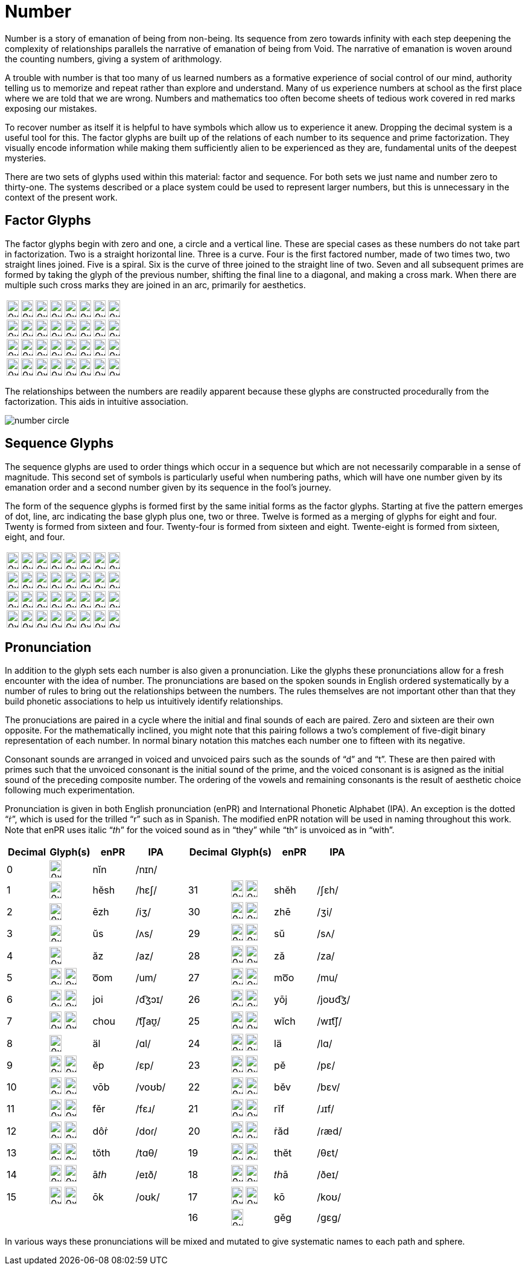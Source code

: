= Number

Number is a story of emanation of being from non-being.
Its sequence from zero towards infinity with each step deepening the complexity of relationships
parallels the narrative of emanation of being from Void.
The narrative of emanation is woven around the counting numbers, giving a system of arithmology.

A trouble with number is that too many of us learned numbers as a formative experience of social control of our mind,
authority telling us to memorize and repeat rather than explore and understand.
Many of us experience numbers at school as the first place where we are told that we are wrong.
Numbers and mathematics too often become sheets of tedious work covered in red marks exposing our mistakes.

To recover number as itself it is helpful to have symbols which allow us to experience it anew.
Dropping the decimal system is a useful tool for this.
The factor glyphs are built up of the relations of each number to its sequence and prime factorization.
They visually encode information while making them sufficiently alien to be experienced as they are,
fundamental units of the deepest mysteries.

There are two sets of glyphs used within this material: factor and sequence.
For both sets we just name and number zero to thirty-one.
The systems described or a place system could be used to represent larger numbers,
but this is unnecessary in the context of the present work.

== Factor Glyphs

The factor glyphs begin with zero and one, a circle and a vertical line.
These are special cases as these numbers do not take part in factorization.
Two is a straight horizontal line.
Three is a curve.
Four is the first factored number, made of two times two, two straight lines joined.
Five is a spiral.
Six is the curve of three joined to the straight line of two.
Seven and all subsequent primes are formed by taking the glyph of the previous number,
shifting the final line to a diagonal,
and making a cross mark.
When there are multiple such cross marks they are joined in an arc, primarily for aesthetics.

[cols="1,1,1,1,1,1,1,1"]
|===
| image:factor-glyphs/0x00.svg[width=20pt,height=28.28pt]
| image:factor-glyphs/0x01.svg[width=20pt,height=28.28pt]
| image:factor-glyphs/0x02.svg[width=20pt,height=28.28pt]
| image:factor-glyphs/0x03.svg[width=20pt,height=28.28pt]
| image:factor-glyphs/0x04.svg[width=20pt,height=28.28pt]
| image:factor-glyphs/0x05.svg[width=20pt,height=28.28pt]
| image:factor-glyphs/0x06.svg[width=20pt,height=28.28pt]
| image:factor-glyphs/0x07.svg[width=20pt,height=28.28pt]

| image:factor-glyphs/0x08.svg[width=20pt,height=28.28pt]
| image:factor-glyphs/0x09.svg[width=20pt,height=28.28pt]
| image:factor-glyphs/0x0a.svg[width=20pt,height=28.28pt]
| image:factor-glyphs/0x0b.svg[width=20pt,height=28.28pt]
| image:factor-glyphs/0x0c.svg[width=20pt,height=28.28pt]
| image:factor-glyphs/0x0d.svg[width=20pt,height=28.28pt]
| image:factor-glyphs/0x0e.svg[width=20pt,height=28.28pt]
| image:factor-glyphs/0x0f.svg[width=20pt,height=28.28pt]

| image:factor-glyphs/0x10.svg[width=20pt,height=28.28pt]
| image:factor-glyphs/0x11.svg[width=20pt,height=28.28pt]
| image:factor-glyphs/0x12.svg[width=20pt,height=28.28pt]
| image:factor-glyphs/0x13.svg[width=20pt,height=28.28pt]
| image:factor-glyphs/0x14.svg[width=20pt,height=28.28pt]
| image:factor-glyphs/0x15.svg[width=20pt,height=28.28pt]
| image:factor-glyphs/0x16.svg[width=20pt,height=28.28pt]
| image:factor-glyphs/0x17.svg[width=20pt,height=28.28pt]

| image:factor-glyphs/0x18.svg[width=20pt,height=28.28pt]
| image:factor-glyphs/0x19.svg[width=20pt,height=28.28pt]
| image:factor-glyphs/0x1a.svg[width=20pt,height=28.28pt]
| image:factor-glyphs/0x1b.svg[width=20pt,height=28.28pt]
| image:factor-glyphs/0x1c.svg[width=20pt,height=28.28pt]
| image:factor-glyphs/0x1d.svg[width=20pt,height=28.28pt]
| image:factor-glyphs/0x1e.svg[width=20pt,height=28.28pt]
| image:factor-glyphs/0x1f.svg[width=20pt,height=28.28pt]
|===

The relationships between the numbers are readily apparent because these glyphs are constructed procedurally from the factorization.
This aids in intuitive association.

image::number-circle.svg[]

== Sequence Glyphs

The sequence glyphs are used to order things which occur in a sequence but which are not necessarily comparable in a sense of magnitude.
This second set of symbols is particularly useful when numbering paths,
which will have one number given by its emanation order and a second number given by its sequence in the fool's journey.

The form of the sequence glyphs is formed first by the same initial forms as the factor glyphs.
Starting at five the pattern emerges of dot, line, arc indicating the base glyph plus one, two or three.
Twelve is formed as a merging of glyphs for eight and four.
Twenty is formed from sixteen and four.
Twenty-four is formed from sixteen and eight.
Twente-eight is formed from sixteen, eight, and four.

[cols="1,1,1,1,1,1,1,1"]
|===
| image:sequence-glyphs/0x00.svg[width=20pt,height=28.28pt]
| image:sequence-glyphs/0x01.svg[width=20pt,height=28.28pt]
| image:sequence-glyphs/0x02.svg[width=20pt,height=28.28pt]
| image:sequence-glyphs/0x03.svg[width=20pt,height=28.28pt]
| image:sequence-glyphs/0x04.svg[width=20pt,height=28.28pt]
| image:sequence-glyphs/0x05.svg[width=20pt,height=28.28pt]
| image:sequence-glyphs/0x06.svg[width=20pt,height=28.28pt]
| image:sequence-glyphs/0x07.svg[width=20pt,height=28.28pt]

| image:sequence-glyphs/0x08.svg[width=20pt,height=28.28pt]
| image:sequence-glyphs/0x09.svg[width=20pt,height=28.28pt]
| image:sequence-glyphs/0x0a.svg[width=20pt,height=28.28pt]
| image:sequence-glyphs/0x0b.svg[width=20pt,height=28.28pt]
| image:sequence-glyphs/0x0c.svg[width=20pt,height=28.28pt]
| image:sequence-glyphs/0x0d.svg[width=20pt,height=28.28pt]
| image:sequence-glyphs/0x0e.svg[width=20pt,height=28.28pt]
| image:sequence-glyphs/0x0f.svg[width=20pt,height=28.28pt]

| image:sequence-glyphs/0x10.svg[width=20pt,height=28.28pt]
| image:sequence-glyphs/0x11.svg[width=20pt,height=28.28pt]
| image:sequence-glyphs/0x12.svg[width=20pt,height=28.28pt]
| image:sequence-glyphs/0x13.svg[width=20pt,height=28.28pt]
| image:sequence-glyphs/0x14.svg[width=20pt,height=28.28pt]
| image:sequence-glyphs/0x15.svg[width=20pt,height=28.28pt]
| image:sequence-glyphs/0x16.svg[width=20pt,height=28.28pt]
| image:sequence-glyphs/0x17.svg[width=20pt,height=28.28pt]

| image:sequence-glyphs/0x18.svg[width=20pt,height=28.28pt]
| image:sequence-glyphs/0x19.svg[width=20pt,height=28.28pt]
| image:sequence-glyphs/0x1a.svg[width=20pt,height=28.28pt]
| image:sequence-glyphs/0x1b.svg[width=20pt,height=28.28pt]
| image:sequence-glyphs/0x1c.svg[width=20pt,height=28.28pt]
| image:sequence-glyphs/0x1d.svg[width=20pt,height=28.28pt]
| image:sequence-glyphs/0x1e.svg[width=20pt,height=28.28pt]
| image:sequence-glyphs/0x1f.svg[width=20pt,height=28.28pt]
|===

== Pronunciation

In addition to the glyph sets each number is also given a pronunciation.
Like the glyphs these pronunciations allow for a fresh encounter with the idea of number.
The pronunciations are based on the spoken sounds in English ordered systematically
by a number of rules to bring out the relationships between the numbers.
The rules themselves are not important other than that they build phonetic associations to help us intuitively identify relationships.

The pronuciations are paired in a cycle where the initial and final sounds
of each are paired. Zero and sixteen are their own opposite.
For the mathematically inclined,
you might note that this pairing follows a two's complement of five-digit binary representation of each number.
In normal binary notation this matches each number one to fifteen with its negative.

Consonant sounds are arranged in voiced and unvoiced pairs such as the sounds of “d” and “t”.
These are then paired with primes such that the unvoiced consonant is the initial sound of the prime,
and the voiced consonant is is asigned as the initial sound of the preceding composite number.
The ordering of the vowels and remaining consonants is the result of aesthetic choice following much experimentation.

Pronunciation is given in both English pronunciation (enPR) and International Phonetic Alphabet (IPA).
An exception is the dotted “ṙ”, which is used for the trilled “r” such as in Spanish.
The modified enPR notation will be used in naming throughout this work.
Note that enPR uses italic “𝑡ℎ” for the voiced sound as in “they” while “th” is unvoiced as in “with”.

[cols="5,5,5,5,1,5,5,5,5",options="header"]
|===
| Decimal
| Glyph(s)
| enPR
| IPA
|
| Decimal
| Glyph(s)
| enPR
| IPA

| 0
| image:factor-glyphs/0x00.svg[width=20pt,height=28.28pt]
| nĭn
| /nɪn/
|
|
|
|
|

| 1
| image:factor-glyphs/0x01.svg[width=20pt,height=28.28pt]
| hĕsh
| /hɛʃ/
|
| 31
| image:factor-glyphs/0x1f.svg[width=20pt,height=28.28pt] image:sequence-glyphs/0x1f.svg[width=20pt,height=28.28pt]
| shĕh
| /ʃɛh/

| 2
| image:factor-glyphs/0x02.svg[width=20pt,height=28.28pt]
| ēzh
| /iʒ/
|
| 30
| image:factor-glyphs/0x1e.svg[width=20pt,height=28.28pt] image:sequence-glyphs/0x1e.svg[width=20pt,height=28.28pt]
| zhē
| /ʒi/

| 3
| image:factor-glyphs/0x03.svg[width=20pt,height=28.28pt]
| ŭs
| /ʌs/
|
| 29
| image:factor-glyphs/0x1d.svg[width=20pt,height=28.28pt] image:sequence-glyphs/0x1d.svg[width=20pt,height=28.28pt]
| sŭ
| /sʌ/

| 4
| image:factor-glyphs/0x04.svg[width=20pt,height=28.28pt]
| ăz
| /az/
|
| 28
| image:factor-glyphs/0x1c.svg[width=20pt,height=28.28pt] image:sequence-glyphs/0x1c.svg[width=20pt,height=28.28pt]
| ză
| /za/

| 5
| image:factor-glyphs/0x05.svg[width=20pt,height=28.28pt] image:sequence-glyphs/0x05.svg[width=20pt,height=28.28pt]
| o͞om
| /um/
|
| 27
| image:factor-glyphs/0x1b.svg[width=20pt,height=28.28pt] image:sequence-glyphs/0x1b.svg[width=20pt,height=28.28pt]
| mo͞o
| /mu/

| 6
| image:factor-glyphs/0x06.svg[width=20pt,height=28.28pt] image:sequence-glyphs/0x06.svg[width=20pt,height=28.28pt]
| joi
| /d͡ʒɔɪ/
|
| 26
| image:factor-glyphs/0x1a.svg[width=20pt,height=28.28pt] image:sequence-glyphs/0x1a.svg[width=20pt,height=28.28pt]
| yōj
| /joʊd͡ʒ/

| 7
| image:factor-glyphs/0x07.svg[width=20pt,height=28.28pt] image:sequence-glyphs/0x07.svg[width=20pt,height=28.28pt]
| chou
| /t͡ʃaʊ̯/
|
| 25
| image:factor-glyphs/0x19.svg[width=20pt,height=28.28pt] image:sequence-glyphs/0x19.svg[width=20pt,height=28.28pt]
| wĭch
| /wɪt͡ʃ/

| 8
| image:factor-glyphs/0x08.svg[width=20pt,height=28.28pt]
| äl
| /ɑl/
|
| 24
| image:factor-glyphs/0x18.svg[width=20pt,height=28.28pt] image:sequence-glyphs/0x18.svg[width=20pt,height=28.28pt]
| lä
| /lɑ/

| 9
| image:factor-glyphs/0x09.svg[width=20pt,height=28.28pt] image:sequence-glyphs/0x09.svg[width=20pt,height=28.28pt]
| ĕp
| /ɛp/
|
| 23
| image:factor-glyphs/0x17.svg[width=20pt,height=28.28pt] image:sequence-glyphs/0x17.svg[width=20pt,height=28.28pt]
| pĕ
| /pɛ/

| 10
| image:factor-glyphs/0x0a.svg[width=20pt,height=28.28pt] image:sequence-glyphs/0x0a.svg[width=20pt,height=28.28pt]
| vōb
| /voʊb/
|
| 22
| image:factor-glyphs/0x16.svg[width=20pt,height=28.28pt] image:sequence-glyphs/0x16.svg[width=20pt,height=28.28pt]
| bĕv
| /bɛv/

| 11
| image:factor-glyphs/0x0b.svg[width=20pt,height=28.28pt] image:sequence-glyphs/0x0b.svg[width=20pt,height=28.28pt]
| fĕr
| /fɛɹ/
|
| 21
| image:factor-glyphs/0x15.svg[width=20pt,height=28.28pt] image:sequence-glyphs/0x15.svg[width=20pt,height=28.28pt]
| rĭf
| /ɹɪf/

| 12
| image:factor-glyphs/0x0c.svg[width=20pt,height=28.28pt] image:sequence-glyphs/0x0c.svg[width=20pt,height=28.28pt]
| dôṙ
| /doɾ/
|
| 20
| image:factor-glyphs/0x14.svg[width=20pt,height=28.28pt] image:sequence-glyphs/0x14.svg[width=20pt,height=28.28pt]
| ṙăd
| /ɾæd/

| 13
| image:factor-glyphs/0x0d.svg[width=20pt,height=28.28pt] image:sequence-glyphs/0x0d.svg[width=20pt,height=28.28pt]
| tŏth
| /tɑθ/
|
| 19
| image:factor-glyphs/0x13.svg[width=20pt,height=28.28pt] image:sequence-glyphs/0x13.svg[width=20pt,height=28.28pt]
| thĕt
| /θɛt/

| 14
| image:factor-glyphs/0x0e.svg[width=20pt,height=28.28pt] image:sequence-glyphs/0x0e.svg[width=20pt,height=28.28pt]
| ā𝑡ℎ
| /eɪð/
|
| 18
| image:factor-glyphs/0x12.svg[width=20pt,height=28.28pt] image:sequence-glyphs/0x12.svg[width=20pt,height=28.28pt]
| 𝑡ℎā
| /ðeɪ/

| 15
| image:factor-glyphs/0x0f.svg[width=20pt,height=28.28pt] image:sequence-glyphs/0x0f.svg[width=20pt,height=28.28pt]
| ōk
| /oʊk/
|
| 17
| image:factor-glyphs/0x11.svg[width=20pt,height=28.28pt] image:sequence-glyphs/0x11.svg[width=20pt,height=28.28pt]
| kō
| /koʊ/

|
|
|
|
|
| 16
| image:factor-glyphs/0x10.svg[width=20pt,height=28.28pt]
| gĕg
| /gɛg/
|===

In various ways these pronunciations will be mixed and mutated to give systematic names to each path and sphere.
